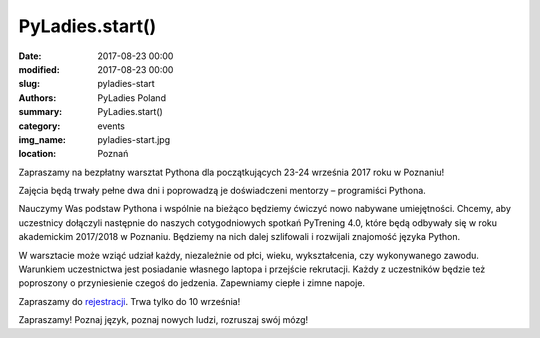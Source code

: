 .. -*- coding: utf-8 -*-

PyLadies.start()
#########################################

:date: 2017-08-23 00:00
:modified: 2017-08-23 00:00
:slug: pyladies-start
:authors: PyLadies Poland
:summary: PyLadies.start()

:category: events
:img_name: pyladies-start.jpg
:location: Poznań

Zapraszamy na bezpłatny warsztat Pythona dla początkujących 23-24 września 2017 roku w Poznaniu!

Zajęcia będą trwały pełne dwa dni i poprowadzą je doświadczeni mentorzy – programiści Pythona.

Nauczymy Was podstaw Pythona i wspólnie na bieżąco będziemy ćwiczyć nowo nabywane umiejętności.
Chcemy, aby uczestnicy dołączyli następnie do naszych cotygodniowych spotkań PyTrening 4.0,
które będą odbywały się w roku akademickim 2017/2018 w Poznaniu.
Będziemy na nich dalej szlifowali i rozwijali znajomość języka Python.

W warsztacie może wziąć udział każdy, niezależnie od płci, wieku, wykształcenia, czy wykonywanego zawodu.
Warunkiem uczestnictwa jest posiadanie własnego laptopa i przejście rekrutacji.
Każdy z uczestników będzie też poproszony o przyniesienie czegoś do jedzenia.
Zapewniamy ciepłe i zimne napoje.

Zapraszamy do rejestracji_. Trwa tylko do 10 września!

Zapraszamy! Poznaj język, poznaj nowych ludzi, rozruszaj swój mózg!

.. _rejestracji: https://pyladiesstart.pl/
